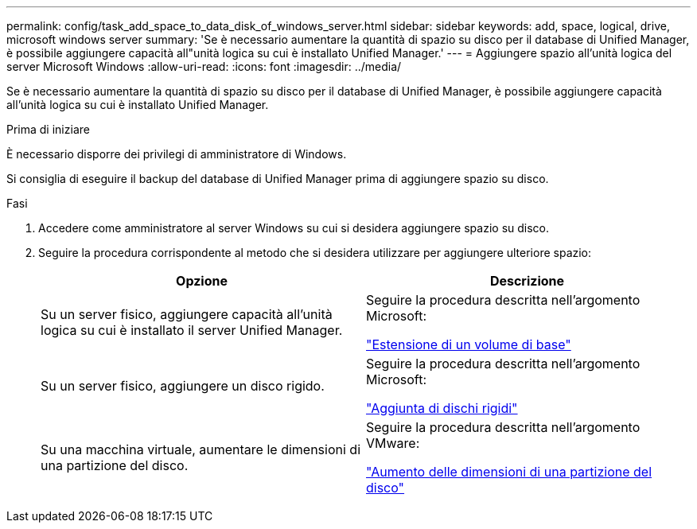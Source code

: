 ---
permalink: config/task_add_space_to_data_disk_of_windows_server.html 
sidebar: sidebar 
keywords: add, space, logical, drive, microsoft windows server 
summary: 'Se è necessario aumentare la quantità di spazio su disco per il database di Unified Manager, è possibile aggiungere capacità all"unità logica su cui è installato Unified Manager.' 
---
= Aggiungere spazio all'unità logica del server Microsoft Windows
:allow-uri-read: 
:icons: font
:imagesdir: ../media/


[role="lead"]
Se è necessario aumentare la quantità di spazio su disco per il database di Unified Manager, è possibile aggiungere capacità all'unità logica su cui è installato Unified Manager.

.Prima di iniziare
È necessario disporre dei privilegi di amministratore di Windows.

Si consiglia di eseguire il backup del database di Unified Manager prima di aggiungere spazio su disco.

.Fasi
. Accedere come amministratore al server Windows su cui si desidera aggiungere spazio su disco.
. Seguire la procedura corrispondente al metodo che si desidera utilizzare per aggiungere ulteriore spazio:
+
[cols="2*"]
|===
| Opzione | Descrizione 


 a| 
Su un server fisico, aggiungere capacità all'unità logica su cui è installato il server Unified Manager.
 a| 
Seguire la procedura descritta nell'argomento Microsoft:

https://technet.microsoft.com/en-us/library/cc771473(v=ws.11).aspx["Estensione di un volume di base"]



 a| 
Su un server fisico, aggiungere un disco rigido.
 a| 
Seguire la procedura descritta nell'argomento Microsoft:

https://msdn.microsoft.com/en-us/library/dd163551.aspx["Aggiunta di dischi rigidi"]



 a| 
Su una macchina virtuale, aumentare le dimensioni di una partizione del disco.
 a| 
Seguire la procedura descritta nell'argomento VMware:

https://kb.vmware.com/selfservice/microsites/search.do?language=en_US&cmd=displayKC&externalId=1004071["Aumento delle dimensioni di una partizione del disco"]

|===


